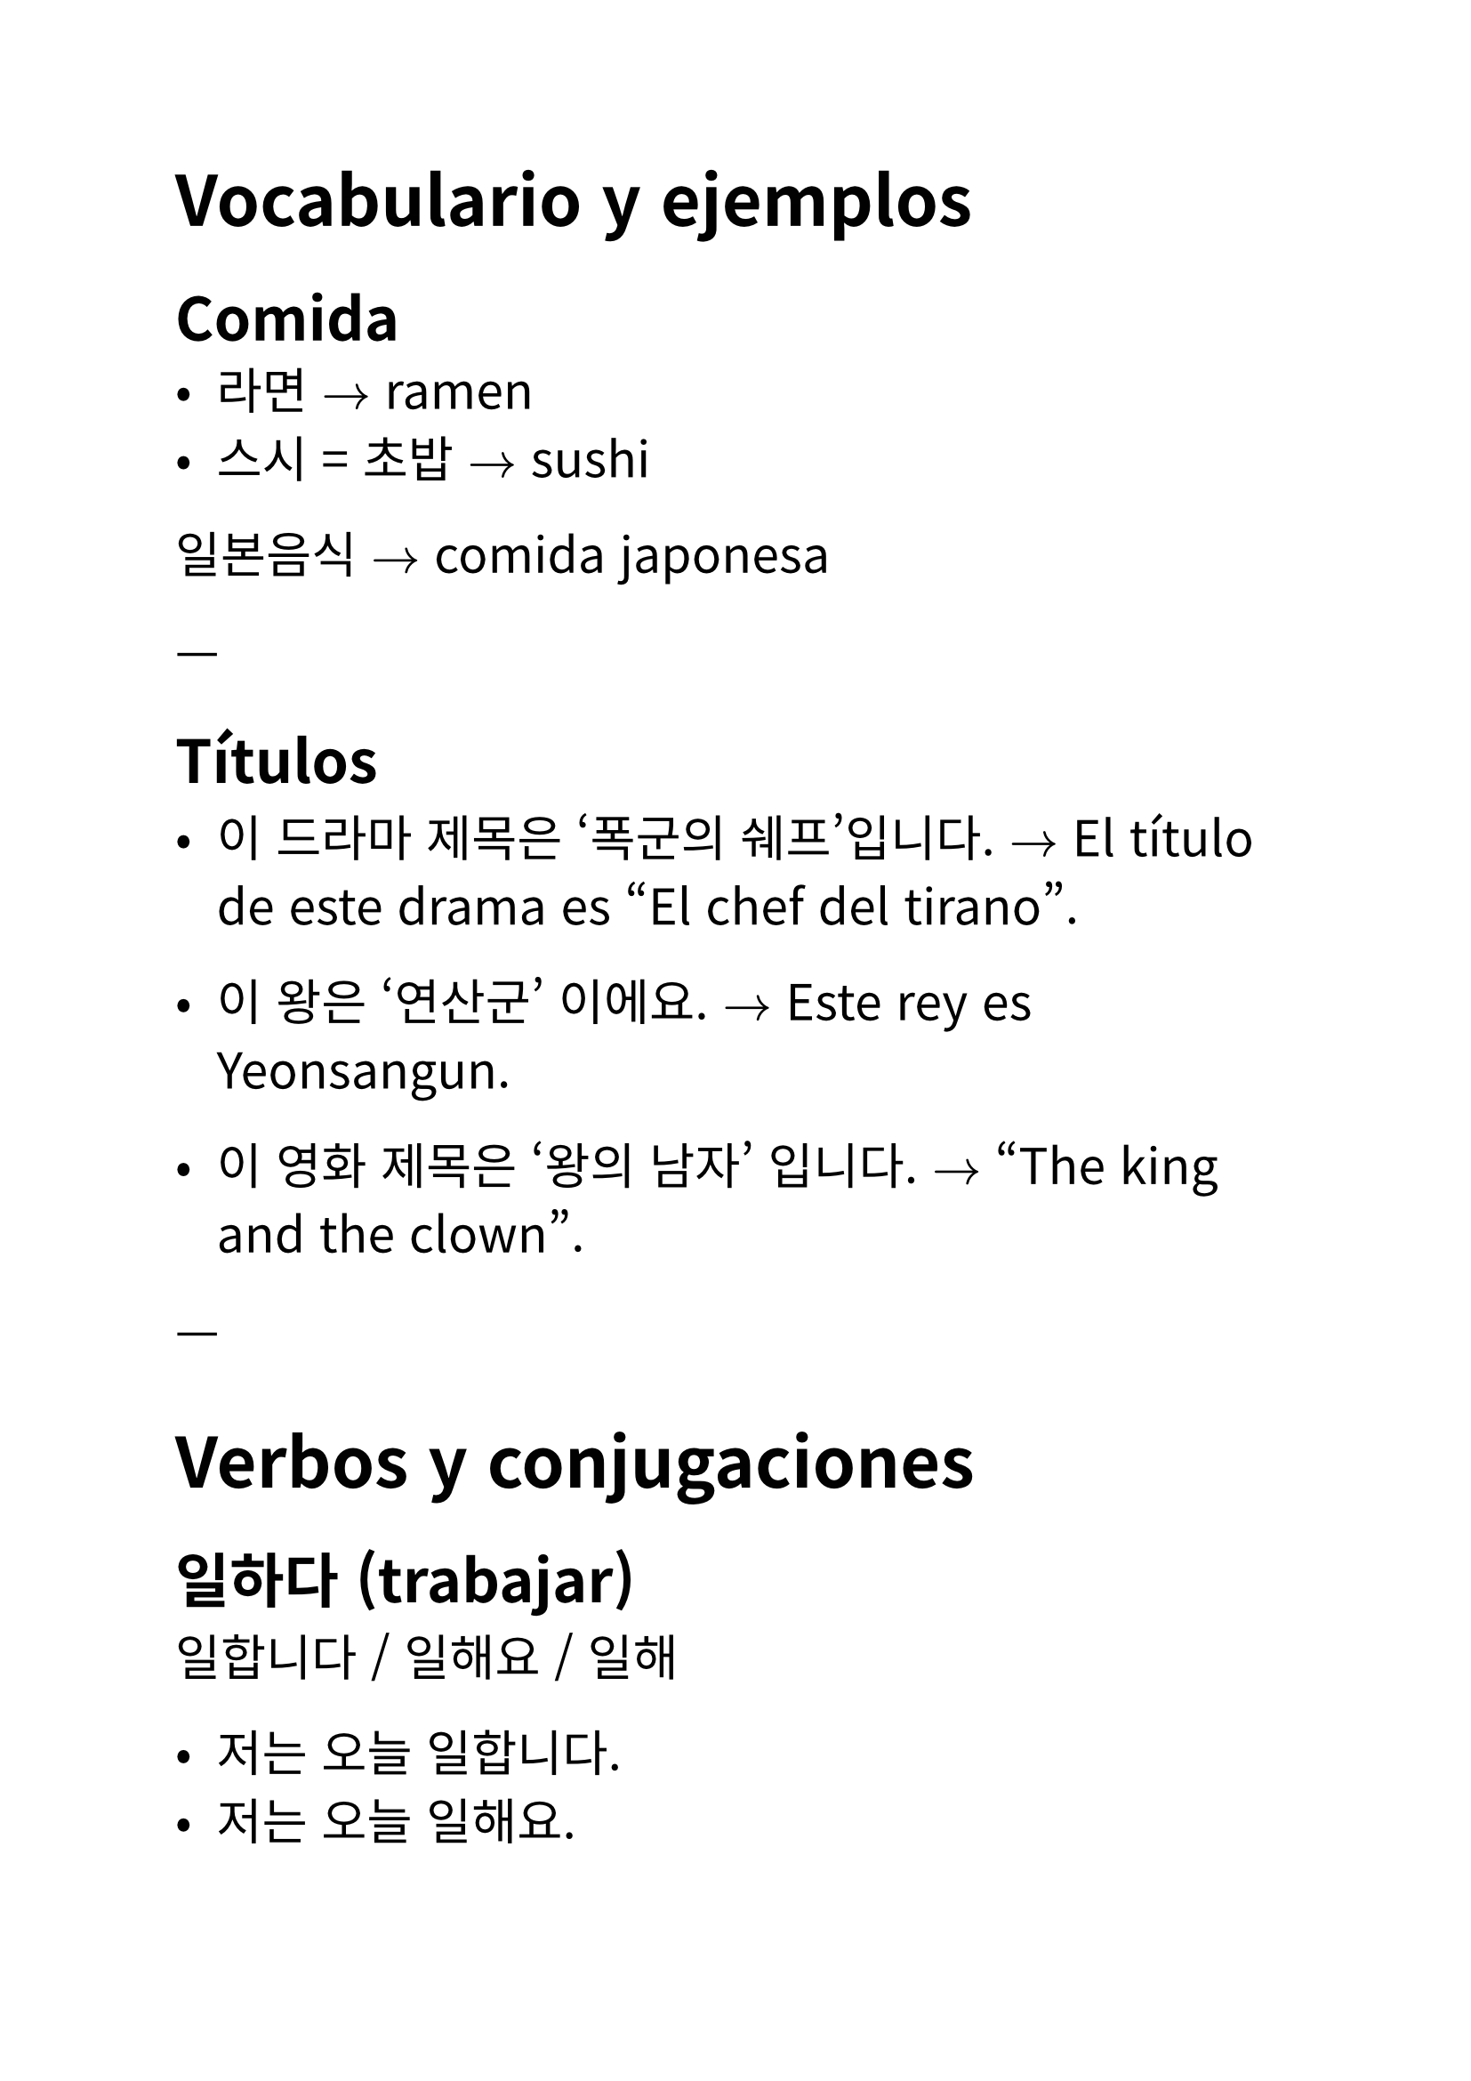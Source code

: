 #set text(
  font: "Noto Sans CJK KR",
  lang: "ko",
  size: 20pt,
)

// Author: Juani Raggio
// Date: 2025-09-25


= Vocabulario y ejemplos

== Comida
- 라면 $->$ ramen  
- 스시 = 초밥 $->$ sushi  

일본음식 $->$ comida japonesa  

---

== Títulos
- 이 드라마 제목은 ‘폭군의 쉐프’입니다.  
  $->$ El título de este drama es "El chef del tirano".  


- 이 왕은 ‘연산군’ 이에요.  
  $->$ Este rey es Yeonsangun.  


- 이 영화 제목은 ‘왕의 남자’ 입니다.  
  $->$ "The king and the clown".  

---

= Verbos y conjugaciones

== 일하다 (trabajar)
일합니다 / 일해요 / 일해  

- 저는 오늘 일합니다.  
- 저는 오늘 일해요.  
- 나는 오늘 일해.  

---

== 공부하다 (estudiar)
공부합니다 / 공부해요 / 공부해  

- 오늘 우리는 한국어 공부해요.  
- 오늘 우리는 한국어 공부합니다.  
- 오늘 우리는 한국어 공부해.  

저희/우리 $->$ nosotros (저희 = formal, 우리 = general)  

---

== 운동하다 (hacer ejercicio)
운동합니다 / 운동해요 / 운동해  

- 마리아 씨는 내일 운동해.  
- 마리아 씨는 내일 운동합니다.  
- 마리아 씨는 내일 운동해요.  

---

== 자다 (dormir)
잡니다 / 자요 / 자  

- 저는 오늘 일찍 잡니다.  
- 저는 오늘 일찍 자요.  
- 나는 오늘 일찍 자.  

---

== 전화하다 (llamar por teléfono)
전화합니다 / 전화해요 / 전화해  

- 엄마는 오늘 전화해요.  
- 엄마는 오늘 전화합니다.  
- 엄마는 오늘 전화해.  

---

== 이야기하다 = 말하다 (hablar, contar)
이야기합니다 / 이야기해요 / 이야기해  

- 다니엘은 학교 숙제 이야기해.  
- 다니엘은 학교 숙제 이야기합니다.  
- 다니엘은 학교 숙제 이야기해요.  

---

= Preguntas y respuestas

- 지금 뭐 해요?  
  $->$ 지금 뭐 합니까?  
  $->$ 지금 뭐 해?  

- 수진 씨는 뭐 합니까?  
  운동합니다.  

- 마크 씨는 뭐 합니까?  
  저는 공부합니다.  

- 수진 씨는 뭐 해?  
  운동해.  

- 마크 씨는 뭐 해?  
  나는 공부해.  

- 운동해요 / 전화해요 / 이야기해요  

- 후안 씨는 오늘 뭐 해요?  
  저는 오늘 공부해요.  

- 후안 씨는 내일 뭐 해요?  
  저는 내일 공부해요.  

---

= Lugares (장소)

- 학교 (초등학교 / 중학교 / 고등학교 / 대학교) $->$ escuela (primaria / secundaria / preparatoria / universidad)  
- 회사 $->$ empresa  
- 집 $->$ casa  
  - 빵집 $->$ panadería  
  - 술집 $->$ bar  
  - 꽃집 $->$ florería  
- 가게 $->$ tienda  
  - 옷가게 $->$ tienda de ropa  
  - 신발가게 $->$ zapatería  
- 방 $->$ sala/habitación  
  - 노래방 $->$ karaoke  
  - PC방 (피씨방) $->$ cibercafé  
  - 찜질방 $->$ sauna coreana  
- 공원 $->$ parque  
- 식당 = 음식점 $->$ restaurante  
- 시장 $->$ mercado  

---

= Ir a un lugar (~에 가다)

갑니다 / 가요 / 가  

- 저는 오늘 학교에 가요.  

---

= Glosario de palabras nuevas

라면 $->$ ramen  
스시/초밥 $->$ sushi  
일하다 $->$ trabajar  
공부하다 $->$ estudiar  
운동하다 $->$ hacer ejercicio  
자다 $->$ dormir  
전화하다 $->$ llamar por teléfono  
이야기하다 / 말하다 $->$ hablar, contar  
저희 $->$ nosotros (formal)  
우리 $->$ nosotros  
학교 $->$ escuela  
초등학교 $->$ escuela primaria  
중학교 $->$ secundaria  
고등학교 $->$ preparatoria  
대학교 $->$ universidad  
회사 $->$ empresa  
집 $->$ casa  
빵집 $->$ panadería  
술집 $->$ bar  
꽃집 $->$ florería  
가게 $->$ tienda  
옷가게 $->$ tienda de ropa  
신발가게 $->$ zapatería  
방 $->$ sala/habitación  
노래방 $->$ karaoke  
PC방 $->$ cibercafé  
찜질방 $->$ sauna coreana  
공원 $->$ parque  
식당/음식점 $->$ restaurante  
시장 $->$ mercado

